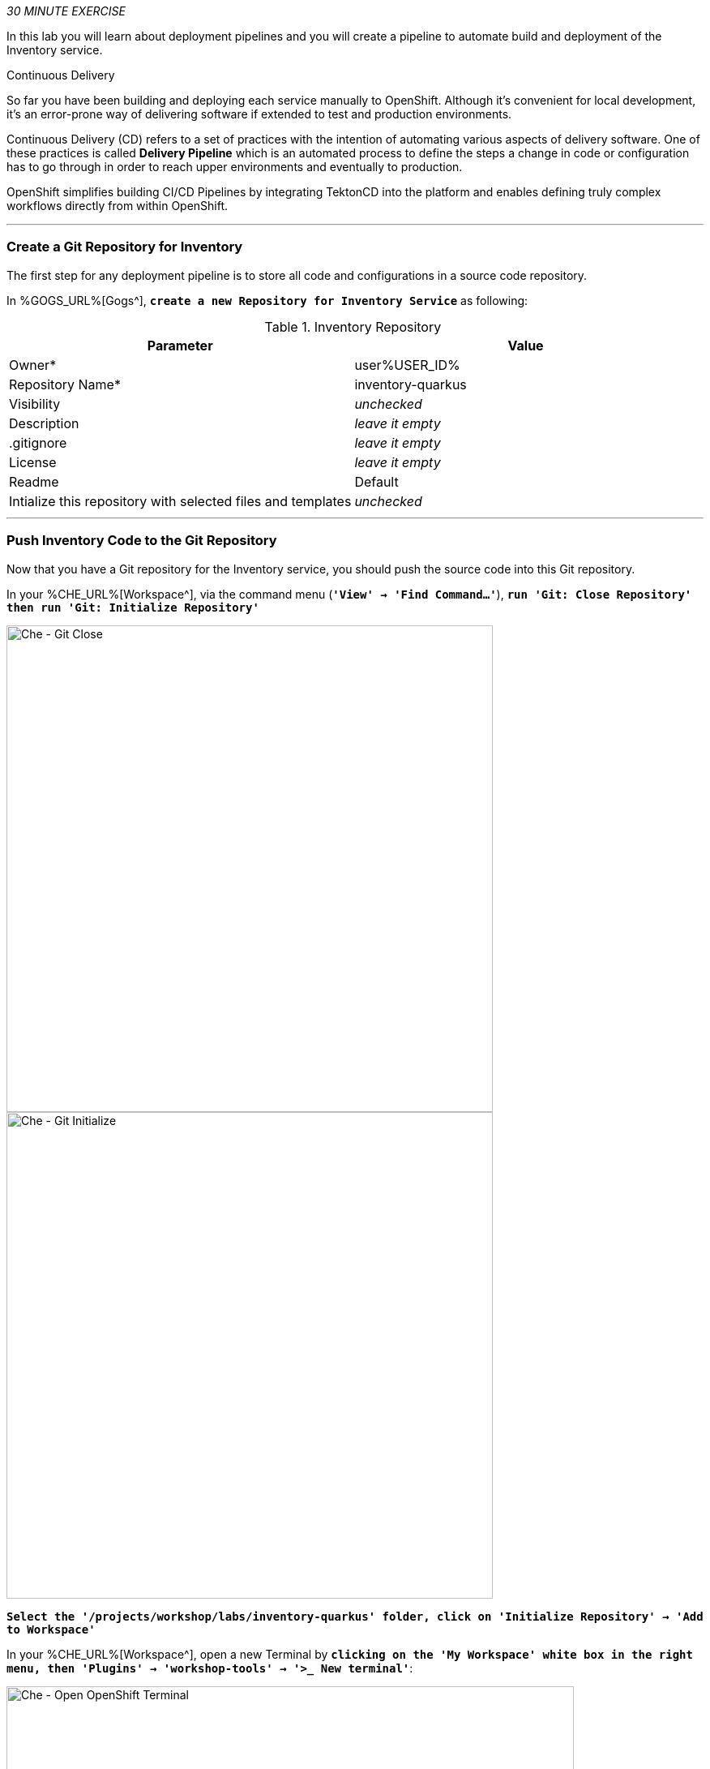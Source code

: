 :markup-in-source: verbatim,attributes,quotes
:CHE_URL: %CHE_URL%
:GOGS_URL: %GOGS_URL%
:USER_ID: %USER_ID%
:OPENSHIFT_PASSWORD: %OPENSHIFT_PASSWORD%
:OPENSHIFT_CONSOLE_URL: %OPENSHIFT_CONSOLE_URL%/topology/ns/cn-project{USER_ID}

_30 MINUTE EXERCISE_

In this lab you will learn about deployment pipelines and you will create a pipeline to 
automate build and deployment of the Inventory service.

[sidebar]
.Continuous Delivery
--
So far you have been building and deploying each service manually to OpenShift. Although 
it's convenient for local development, it's an error-prone way of delivering software if 
extended to test and production environments.

Continuous Delivery (CD) refers to a set of practices with the intention of automating 
various aspects of delivery software. One of these practices is called **Delivery Pipeline** 
which is an automated process to define the steps a change in code or configuration has 
to go through in order to reach upper environments and eventually to production. 

OpenShift simplifies building CI/CD Pipelines by integrating TektonCD into
the platform and enables defining truly complex workflows directly from within OpenShift.
--

'''

=== Create a Git Repository for Inventory

The first step for any deployment pipeline is to store all code and configurations in 
a source code repository.

In {GOGS_URL}[Gogs^], `*create a new Repository for Inventory Service*` as following:

.Inventory Repository
[%header,cols=2*]
|===
|Parameter 
|Value

|Owner*
|user{USER_ID}

|Repository Name*
|inventory-quarkus

|Visibility
|_unchecked_

|Description
|_leave it empty_

|.gitignore
|_leave it empty_

|License
|_leave it empty_

|Readme
|Default

|Intialize this repository with selected files and templates
|_unchecked_

|===

'''

=== Push Inventory Code to the Git Repository

Now that you have a Git repository for the Inventory service, you should push the 
source code into this Git repository.

In your {CHE_URL}[Workspace^], via the command menu (`*'View' -> 'Find Command...'*`),
`*run 'Git: Close Repository' then run 'Git: Initialize Repository'*`

image::images/che-git-close.png[Che - Git Close, 600]

image::images/che-git-init.png[Che - Git Initialize, 600]

`*Select the '/projects/workshop/labs/inventory-quarkus' folder, click on 'Initialize Repository' -> 'Add to Workspace'*`

In your {CHE_URL}[Workspace^], open a new Terminal by `*clicking 
on the 'My Workspace' white box in the right menu, then 'Plugins' -> 'workshop-tools' -> '>_ New terminal'*`:

image::images/che-open-workshop-terminal.png[Che - Open OpenShift Terminal, 700]

In the window called **'>_ workshop-tools terminal'**, `*execute the following commands*`:

[source,shell,subs="{markup-in-source}",role=copy]
.>_ workshop-tools terminal
----
cd /projects/workshop/labs/inventory-quarkus
git remote add origin http://gogs-gogs-server.workshop-infra.svc:3000/user{USER_ID}/inventory-quarkus
----

Open the **Source Code Management (SCM) view** by clicking on `*'View' -> 'SCM menu'*`

`*Click on '...' -> 'Stage All Changes'*`

image::images/che-scm-stage-all-changes.png[Che - SCM Stage All Changes, 500]

`*Click on the 'check' icon and enter 'Initial' as commit message*`

image::images/che-scm-commit.png[Che - SCM Commit, 900]

`*Click on '...' -> 'Push'*`

image::images/che-scm-push.png[Che - SCM Push, 500]

`*Click on the 'OK' button*` to publish the new **master branch**. 
Finally, `*enter your Gogs credentials (user{USER_ID}/{OPENSHIFT_PASSWORD})*`.

image::images/che-scm-username.png[Che - SCM Username, 500]

image::images/che-scm-password.png[Che - SCM Password, 500]

Once done, in {GOGS_URL}/user{USER_ID}/inventory-quarkus, `*refresh the page of your 'inventory-quarkus' repository*`. You should 
see the project files in the repository.

image::images/cd-gogs-inventory-repo.png[Inventory Repository,900]

'''

=== What is OpenShift Pipelines?

[sidebar]
--
image::images/tekton-logo.png[Tekton, 300]

OpenShift Pipelines is a cloud-native, continuous integration and continuous delivery (CI/CD) solution 
for building pipelines based on  https://github.com/tektoncd/pipeline[Tekton Pipelines^] project.

* Standard CI/CD pipeline definition based on Tekton
* Build images with Kubernetes tools such as S2I, Buildah, Buildpacks, Kaniko, etc
* Deploy applications to multiple platforms such as Kubernetes, serverless and VMs
* Easy to extend and integrate with existing tools
* Scale pipelines on-demand
* Portable across any Kubernetes platform
* Designed for microservices and decentralized teams
* Integrated with the OpenShift Developer Console

https://github.com/tektoncd/pipeline[Tekton Pipelines^] provides Kubernetes-style resources for creating serverless 
CI/CD-style pipelines on Kubernetes.

The custom resources needed to define a pipeline are:

* **Task** - a reusable, loosely coupled number of steps that perform a specific task (e.g., building a container image)
* **Pipeline** - the definition of the pipeline and the **Task** that it should perform
* **PipelineResource** - inputs (e.g., git repository) and outputs (e.g., image registry) to and out of a **Pipeline** or **Task**
* **TaskRun** - the result of running an instance of **Task**
* **PipelineRun** - the result of running an instance of **Pipeline**, which includes a number of **TaskRun**

image::images/tekton-architecture.png[Tekton Architecture, 600]

--

'''

=== Create the Image Builder for Inventory Service

In your {CHE_URL}[Workspace^], open a new Terminal by `*clicking 
on the 'My Workspace' white box in the right menu, then 'Plugins' -> 'workshop-tools' -> '>_ New terminal'*`:

image::images/che-open-workshop-terminal.png[Che - Open OpenShift Terminal, 700]

In the window called **'>_ workshop-tools terminal'**, `*execute the following commands*`:

[source,shell,subs="{markup-in-source}",role=copy]
.>_ workshop-tools terminal
----
oc new-build java \
  --name=inventory-coolstore \
  --binary=true \
  --labels=app=coolstore,app.kubernetes.io/instance=inventory \
  --namespace=cn-project{USER_ID}
----

You should have the following output:

[source,shell,subs="{markup-in-source}"]
.>_ workshop-tools terminal
----
    Java Applications 
    ----------------- 
    Platform for building and running plain Java applications (fat-jar and flat classpath)

    Tags: builder, java

    * A source build using binary input will be created
      * The resulting image will be pushed to image stream tag "inventory-coolstore:latest"
      * A binary build was created, use 'start-build --from-dir' to trigger a new build

--> Creating resources with label app=coolstore,app.kubernetes.io/instance=inventory ...
    imagestream.image.openshift.io "inventory-coolstore" created
    buildconfig.build.openshift.io "inventory-coolstore" created
--> Success
----



'''

=== Create a Tekton Task

A **Task** consists of a collection of steps that are executed sequentially. 

Each **Task** is executed in a separate container within the same pod. 
They can also have inputs and outputs in order to interact with other tasks in the pipeline.

First, `*create a task to generate the binary (JAR) using Maven*`.

In the window called **'>_ workshop-tools terminal'**, `*execute the following commands*`:

[source,shell,subs="{markup-in-source}",role=copy]
.>_ workshop-tools terminal
----
cat <<EOF | oc apply --namespace=cn-project{USER_ID} -f -
---
apiVersion: tekton.dev/v1alpha1
kind: Task
metadata:
  name: maven-build
spec:
  inputs:
    resources:
    - name: source-repo
      type: git 
  outputs:
    resources:
    - name: source-repo
      type: git    
  steps:
  - name: build
    image: 'maven:3.6.3-openjdk-11-slim'
    workingdir: /workspace/source-repo
    command:
    - /usr/bin/mvn
    args:
    - clean 
    - package 
    - '-DskipTests' 
    volumeMounts:
    - mountPath: /.m2
      name: m2-folder
  - name: copy-jar
    image: 'registry.access.redhat.com/ubi8/ubi-minimal:latest'
    command:
    - /usr/bin/bash
    args: 
    - '-c'
    - 'cp /workspace/source-repo/target/*.jar /workspace/output/source-repo/ROOT.jar'
  volumes:
  - name: m2-folder
    emptyDir: {}
EOF
----
<1> Defines Tekton **Task** Kubernetes resource 
<2> Name of the **Task**
<3> **inputs** defines paramaters or input resources needed by the **Task**
<4> **outputs** defines resources to be uploaded and shared with next **Steps**/**Tasks**
<5> **steps** defines the body of the **Task**.
<6> **volumes** defines Kubernetes volumes that you want to make available to the **Task**

Then, `*create a task to create the container image from the binary (s2i)*`.

[source,shell,subs="{markup-in-source}",role=copy]
.>_ workshop-tools terminal
----
cat <<EOF | oc apply --namespace=cn-project{USER_ID} -f -
---
apiVersion: tekton.dev/v1alpha1
kind: Task
metadata:
  name: s2i-jar
spec:
  inputs:
    resources:
      - name: source-repo
        type: git
    params:
      - name: componentName
        default: sample
        description: The name of the component
  steps:
    - name: build-image
      image: 'quay.io/openshift/origin-cli:latest'
      command:
        - /usr/bin/oc
      args:
        - start-build
        - \$(inputs.params.componentName)
        - '--from-file=/workspace/source-repo/ROOT.jar'
        - '--follow'
EOF
----

'''

=== Create a Pipeline

A **Pipeline** defines a number of **Task** that should be executed and how they interact 
with each other via their inputs and outputs.

In the window called **'>_ workshop-tools terminal'**, `*execute the following commands*`:

[source,shell,subs="{markup-in-source}",role=copy]
.>_ workshop-tools terminal
----
cat <<EOF | oc apply --namespace=cn-project{USER_ID} -f -
---
apiVersion: tekton.dev/v1alpha1
kind: Pipeline
metadata:
  name: my-pipeline
spec:
  resources:
    - name: component-git
      type: git
  params:
    - name: componentName
      default: sample
      description: The name of the component
  tasks:
    - name: build-jar
      taskRef:
        name: maven-build
      resources:
        inputs:
          - name: source-repo
            resource: component-git
        outputs:
          - name: source-repo
            resource: component-git
    - name: build-image
      taskRef:
        name: s2i-jar
      runAfter:
        - build-jar
      resources:
        inputs:
          - name: source-repo
            resource: component-git
            from: 
              - build-jar
      params:
        - name: componentName
          value: '\$(params.componentName)'
EOF
----
<1> Defines Tekton **Pipeline** Kubernetes resource 
<2> Name of the **Pipeline**
<3> **resources** defines which **PipelineResources** of which types the **Pipeline** will be using in its **Tasks**
<4> **params** defines input parameters that must be supplied to the **Pipeline** and to its **Tasks**
<5> **tasks** defines which **Tasks** to run and how to run them
<6> References to a Tekton **Task**

'''

=== Create a Pipeline Resource

A **PipelineResource** in a pipeline are the set of objects that are going to be used as inputs to a **Task** 
and can be output by a **Task**.

In the window called **'>_ workshop-tools terminal'**, `*execute the following commands*`:

[source,shell,subs="{markup-in-source}",role=copy]
.>_ workshop-tools terminal
----
cat <<EOF | oc apply --namespace=cn-project{USER_ID} -f -
---
apiVersion: tekton.dev/v1alpha1
kind: PipelineResource 
metadata:
  name: inventory-git
spec:
  type: git
  params:
  - name: url
    value: http://gogs-gogs-server.workshop-infra.svc:3000/user{USER_ID}/inventory-quarkus.git
  - name: revision
    value: master
EOF
----
<1> Defines Tekton **PipelineResource** Kubernetes resource 
<2> Name of the **PipelineResource**
<3> Type of the **PipelineResource**, a GitHub source which contains your application code.
<4> Params of the Git **PipelineResource** 

'''

=== Run the Pipeline

Now that your pipeline is created and configured, let's trigger it.

In your {CHE_URL}[Workspace^], `*click on 'Terminal' -> 'Run Task...' ->  'Pipeline - Start Mine'*`

image::images/che-runtask.png[Che - RunTask, 500]

image::images/che-pipeline-start-mine.png[Che - Pipeline Start Mine, 500]

Once done, in the {OPENSHIFT_CONSOLE_URL}[OpenShift Web Console^], from the **Developer view**,
`*click on 'Pipelines' -> 'Last Run - my-pipeline-run'*`

image::images/openshift-pipeline-mine.png[OpenShift Pipeline,400]

Congratulations!! You have created and run your first **OpenShift Pipeline with Tekton**!!

'''

=== Expand your Pipeline

Now, you have learnt and understood how to create a simple **Pipeline** with **Task** and **PipelineResource**.
Let's create more tasks and expand the existing pipeline.

In your {CHE_URL}[Workspace^], via the command menu (`*'View' -> 'Find Command...'*`),
`*run 'Kubernetes: Use Namespace' and enter 'cn-project{USER_ID}'*`

image::images/che-kubernetes-use-namespace.png[Che - Kubernetes Create, 500]


Then,`*double click on each following file to open it*` then 
via the command menu (`*'View' -> 'Find Command...'*`),
`*run 'Kubernetes: Create'*`

image::images/che-kubernetes-create.png[Che - Kubernetes Create, 500]

.OpenShift Pipeline
[%header,cols=2*]
|===
|OpenShift Resource
|Description

|/projects/workshop/labs/pipelines/inventory/increment-version-task.yaml
|**Task** which retrieves the current version of the current image of your application 
then increment it. 
If "latest" is the current version, the next version will be "1.0", then "1.1", ...

|/projects/workshop/labs/pipelines/inventory/oc-tag-image-task.yaml
|**Task** which tags the new version of the image and updates the Deployment configuration
of your application.

|/projects/workshop/labs/pipelines/inventory/oc-deploy-task.yaml 
|**Task** which triggers a new deployment of your application.

|/projects/workshop/labs/pipelines/inventory/jar-pipeline.yaml
|**Pipeline** which defines Cloud-Native CI/CD of your Java Jar application by calling defined **Task** above.

|===

Once created, `*click on 'Terminal' -> 'Run Task...' ->  'Pipeline - Start Inventory'*`

image::images/che-runtask.png[Che - RunTask, 500]

image::images/che-pipeline-start-inventory.png[Che - Pipeline Start Inventory, 500]

Back into the {OPENSHIFT_CONSOLE_URL}[OpenShift Web Console^], from the **Developer view**,
`*click on 'Pipelines' -> 'Last Run - jar-pipeline-run'*`

image::images/openshift-pipeline-full.png[OpenShift Pipeline,900]

Once finished, in the {OPENSHIFT_CONSOLE_URL}[OpenShift Web Console^], from the **Developer view**,
`*Select the 'cn-project{USER_ID}'*`.

image::images/openshift-tekton-inventory-deployed.png[OpenShift - Inventory Deployed by Tekton, 700]

Now, you can see that the **Inventory Service has been deployed by Tekton** and it is up and running.

'''

=== Deploy the whole application with Tekton

Previously, for the **Inventory Service**, you have learned how to create, configure and run a Tekton pipeline.
Now, `*let's deploy the rest of the application wioth Tekton*`.

For doing so, `*click on 'Terminal' -> 'Run Task...' ->  'Pipeline - Start All'*`

image::images/che-runtask.png[Che - RunTask, 500]

image::images/che-pipeline-start-all.png[Che - Pipeline Start All, 500]

Once executed, in the {OPENSHIFT_CONSOLE_URL}[OpenShift Web Console^], from the **Developer view**,
`*click on 'Pipelines' -> 'PL - git-pipeline' -> 'Pipeline Runs'*`

image::images/openshift-three-pipeline-run.png[3 OpenShift Pipeline Runs, 700]

You should see 3 pipelines running for the 3 remaining services (Catalog, Gateway and Web).

Finally , `*click on 'Topology'*` from the **Developer view** of the {OPENSHIFT_CONSOLE_URL}[OpenShift Web Console^]
and validate that the CoolStore application is deployed, up and running in the **cn-project{USER_ID}** project.

image::images/openshift-tekton-coolstore-deployed.png[OpenShift - Coolstore Deployed by Tekton, 700]

'''

Well done! You are ready for the next lab.
